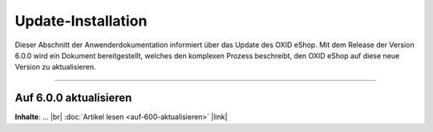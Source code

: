 Update-Installation
===================

Dieser Abschnitt der Anwenderdokumentation informiert über das Update des OXID eShop. Mit dem Release der Version 6.0.0 wird ein Dokument bereitgestellt, welches den komplexen Prozess beschreibt, den OXID eShop auf diese neue Version zu aktualisieren.

-----------------------------------------------------------------------------------------

Auf 6.0.0 aktualisieren
-----------------------
**Inhalte**: ... |br|
:doc:`Artikel lesen <auf-600-aktualisieren>` |link|

.. Intern: oxbahv, Status: